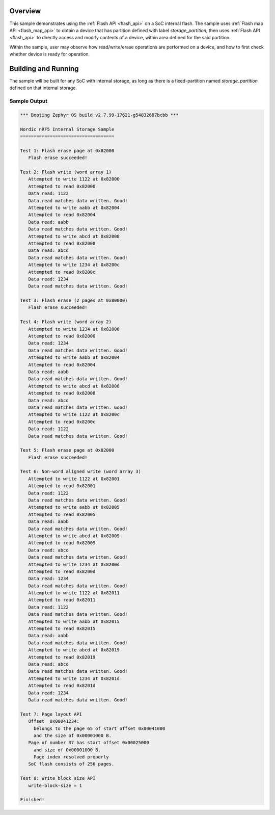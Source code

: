 .. zephyr:code-sample:: soc-flash-nrf
   :name: nRF SoC Internal Storage
   :relevant-api: flash_interface flash_area_api

   Use the flash API to interact with the SoC flash.

Overview
********

This sample demonstrates using the :ref:`Flash API <flash_api>` on a SoC internal flash.
The sample uses :ref:`Flash map API <flash_map_api>` to obtain a device that has
partition defined with label `storage_partition`, then uses :ref:`Flash API <flash_api>`
to directly access and modify contents of a device, within area defined for the said
partition.

Within the sample, user may observe how read/write/erase operations
are performed on a device, and how to first check whether device is
ready for operation.

Building and Running
********************

The sample will be built for any SoC with internal storage, as long as
there is a fixed-partition named `storage_partition` defined
on that internal storage.

.. zephyr-app-commands::
   :zephyr-app: samples/drivers/soc_flash_nrf
   :board: nrf52840dk/nrf52840
   :goals: build flash
   :compact:

Sample Output
=============

.. code-block:: console

   *** Booting Zephyr OS build v2.7.99-17621-g54832687bcbb ***

   Nordic nRF5 Internal Storage Sample
   ===================================

   Test 1: Flash erase page at 0x82000
      Flash erase succeeded!

   Test 2: Flash write (word array 1)
      Attempted to write 1122 at 0x82000
      Attempted to read 0x82000
      Data read: 1122
      Data read matches data written. Good!
      Attempted to write aabb at 0x82004
      Attempted to read 0x82004
      Data read: aabb
      Data read matches data written. Good!
      Attempted to write abcd at 0x82008
      Attempted to read 0x82008
      Data read: abcd
      Data read matches data written. Good!
      Attempted to write 1234 at 0x8200c
      Attempted to read 0x8200c
      Data read: 1234
      Data read matches data written. Good!

   Test 3: Flash erase (2 pages at 0x80000)
      Flash erase succeeded!

   Test 4: Flash write (word array 2)
      Attempted to write 1234 at 0x82000
      Attempted to read 0x82000
      Data read: 1234
      Data read matches data written. Good!
      Attempted to write aabb at 0x82004
      Attempted to read 0x82004
      Data read: aabb
      Data read matches data written. Good!
      Attempted to write abcd at 0x82008
      Attempted to read 0x82008
      Data read: abcd
      Data read matches data written. Good!
      Attempted to write 1122 at 0x8200c
      Attempted to read 0x8200c
      Data read: 1122
      Data read matches data written. Good!

   Test 5: Flash erase page at 0x82000
      Flash erase succeeded!

   Test 6: Non-word aligned write (word array 3)
      Attempted to write 1122 at 0x82001
      Attempted to read 0x82001
      Data read: 1122
      Data read matches data written. Good!
      Attempted to write aabb at 0x82005
      Attempted to read 0x82005
      Data read: aabb
      Data read matches data written. Good!
      Attempted to write abcd at 0x82009
      Attempted to read 0x82009
      Data read: abcd
      Data read matches data written. Good!
      Attempted to write 1234 at 0x8200d
      Attempted to read 0x8200d
      Data read: 1234
      Data read matches data written. Good!
      Attempted to write 1122 at 0x82011
      Attempted to read 0x82011
      Data read: 1122
      Data read matches data written. Good!
      Attempted to write aabb at 0x82015
      Attempted to read 0x82015
      Data read: aabb
      Data read matches data written. Good!
      Attempted to write abcd at 0x82019
      Attempted to read 0x82019
      Data read: abcd
      Data read matches data written. Good!
      Attempted to write 1234 at 0x8201d
      Attempted to read 0x8201d
      Data read: 1234
      Data read matches data written. Good!

   Test 7: Page layout API
      Offset  0x00041234:
        belongs to the page 65 of start offset 0x00041000
        and the size of 0x00001000 B.
      Page of number 37 has start offset 0x00025000
        and size of 0x00001000 B.
        Page index resolved properly
      SoC flash consists of 256 pages.

   Test 8: Write block size API
      write-block-size = 1

   Finished!
